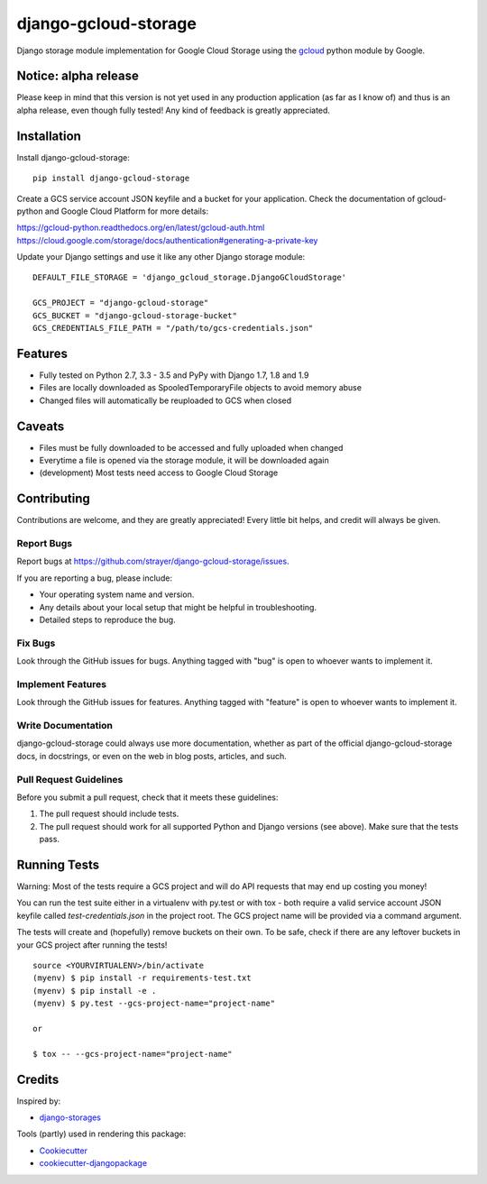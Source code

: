 =============================
django-gcloud-storage
=============================

.. image:: https://badge.fury.io/py/django-gcloud-storage.png
    :target: https://badge.fury.io/py/django-gcloud-storage
.. image:: https://img.shields.io/pypi/l/django-gcloud-storage.svg
    :target: https://pypi.python.org/pypi/django-gcloud-storage
.. image:: https://img.shields.io/pypi/pyversions/django-gcloud-storage.svg
    :target: https://pypi.python.org/pypi/django-gcloud-storage

Django storage module implementation for Google Cloud Storage using the gcloud_
python module by Google.

.. _gcloud: https://pypi.python.org/pypi/gcloud

Notice: alpha release
---------------------

Please keep in mind that this version is not yet used in any production application
(as far as I know of) and thus is an alpha release, even though fully tested!
Any kind of feedback is greatly appreciated.

Installation
------------

Install django-gcloud-storage::

    pip install django-gcloud-storage

Create a GCS service account JSON keyfile and a bucket for your application.
Check the documentation of gcloud-python and Google Cloud Platform for more
details:

https://gcloud-python.readthedocs.org/en/latest/gcloud-auth.html
https://cloud.google.com/storage/docs/authentication#generating-a-private-key

Update your Django settings and use it like any other Django storage module::

    DEFAULT_FILE_STORAGE = 'django_gcloud_storage.DjangoGCloudStorage'

    GCS_PROJECT = "django-gcloud-storage"
    GCS_BUCKET = "django-gcloud-storage-bucket"
    GCS_CREDENTIALS_FILE_PATH = "/path/to/gcs-credentials.json"

Features
--------

* Fully tested on Python 2.7, 3.3 - 3.5 and PyPy with Django 1.7, 1.8 and 1.9
* Files are locally downloaded as SpooledTemporaryFile objects to avoid memory
  abuse
* Changed files will automatically be reuploaded to GCS when closed

Caveats
-------

* Files must be fully downloaded to be accessed and fully uploaded when changed
* Everytime a file is opened via the storage module, it will be downloaded again
* (development) Most tests need access to Google Cloud Storage

Contributing
------------

Contributions are welcome, and they are greatly appreciated! Every
little bit helps, and credit will always be given.

Report Bugs
~~~~~~~~~~~

Report bugs at https://github.com/strayer/django-gcloud-storage/issues.

If you are reporting a bug, please include:

* Your operating system name and version.
* Any details about your local setup that might be helpful in troubleshooting.
* Detailed steps to reproduce the bug.

Fix Bugs
~~~~~~~~

Look through the GitHub issues for bugs. Anything tagged with "bug"
is open to whoever wants to implement it.

Implement Features
~~~~~~~~~~~~~~~~~~

Look through the GitHub issues for features. Anything tagged with "feature"
is open to whoever wants to implement it.

Write Documentation
~~~~~~~~~~~~~~~~~~~

django-gcloud-storage could always use more documentation, whether as part of the
official django-gcloud-storage docs, in docstrings, or even on the web in blog posts,
articles, and such.

Pull Request Guidelines
~~~~~~~~~~~~~~~~~~~~~~~

Before you submit a pull request, check that it meets these guidelines:

1. The pull request should include tests.
2. The pull request should work for all supported Python and Django versions
   (see above). Make sure that the tests pass.

Running Tests
-------------

Warning: Most of the tests require a GCS project and will do API requests that
may end up costing you money!

You can run the test suite either in a virtualenv with py.test or with tox - both
require a valid service account JSON keyfile called `test-credentials.json` in
the project root. The GCS project name will be provided via a command argument.

The tests will create and (hopefully) remove buckets on their own. To be safe,
check if there are any leftover buckets in your GCS project after running the
tests!

::

    source <YOURVIRTUALENV>/bin/activate
    (myenv) $ pip install -r requirements-test.txt
    (myenv) $ pip install -e .
    (myenv) $ py.test --gcs-project-name="project-name"

    or

    $ tox -- --gcs-project-name="project-name"

Credits
-------

Inspired by:

* `django-storages`_

.. _`django-storages`: https://pypi.python.org/pypi/django-storages

Tools (partly) used in rendering this package:

*  Cookiecutter_
*  `cookiecutter-djangopackage`_

.. _Cookiecutter: https://github.com/audreyr/cookiecutter
.. _`cookiecutter-djangopackage`: https://github.com/pydanny/cookiecutter-djangopackage

